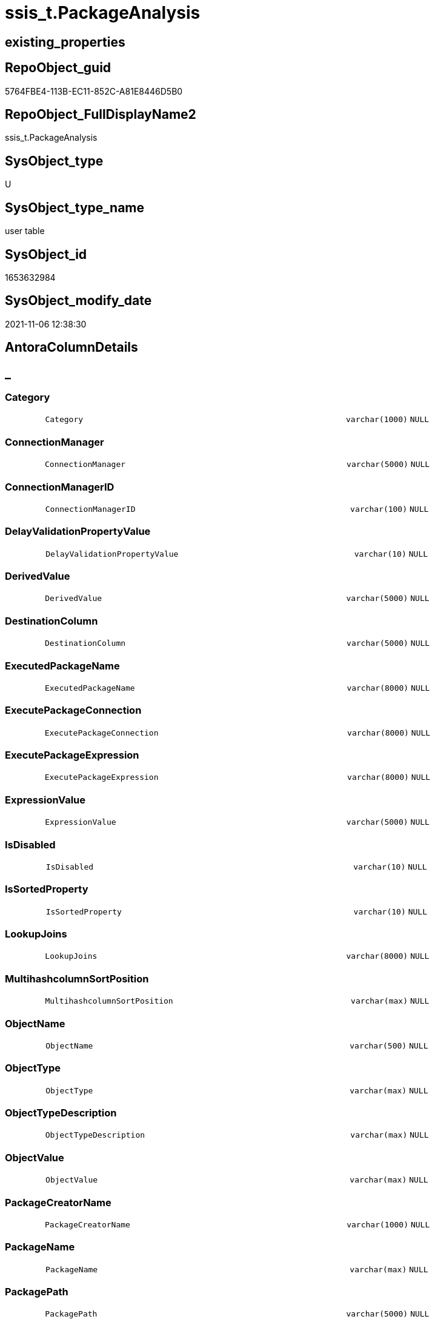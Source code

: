 // tag::HeaderFullDisplayName[]
= ssis_t.PackageAnalysis
// end::HeaderFullDisplayName[]

== existing_properties

// tag::existing_properties[]
:ExistsProperty--antorareferencinglist:
:ExistsProperty--is_repo_managed:
:ExistsProperty--is_ssas:
:ExistsProperty--FK:
:ExistsProperty--Columns:
// end::existing_properties[]

== RepoObject_guid

// tag::RepoObject_guid[]
5764FBE4-113B-EC11-852C-A81E8446D5B0
// end::RepoObject_guid[]

== RepoObject_FullDisplayName2

// tag::RepoObject_FullDisplayName2[]
ssis_t.PackageAnalysis
// end::RepoObject_FullDisplayName2[]

== SysObject_type

// tag::SysObject_type[]
U 
// end::SysObject_type[]

== SysObject_type_name

// tag::SysObject_type_name[]
user table
// end::SysObject_type_name[]

== SysObject_id

// tag::SysObject_id[]
1653632984
// end::SysObject_id[]

== SysObject_modify_date

// tag::SysObject_modify_date[]
2021-11-06 12:38:30
// end::SysObject_modify_date[]

== AntoraColumnDetails

// tag::AntoraColumnDetails[]
[discrete]
== _


[#column-category]
=== Category

[cols="d,8m,m,m,m,d"]
|===
|
|Category
|varchar(1000)
|NULL
|
|
|===


[#column-connectionmanager]
=== ConnectionManager

[cols="d,8m,m,m,m,d"]
|===
|
|ConnectionManager
|varchar(5000)
|NULL
|
|
|===


[#column-connectionmanagerid]
=== ConnectionManagerID

[cols="d,8m,m,m,m,d"]
|===
|
|ConnectionManagerID
|varchar(100)
|NULL
|
|
|===


[#column-delayvalidationpropertyvalue]
=== DelayValidationPropertyValue

[cols="d,8m,m,m,m,d"]
|===
|
|DelayValidationPropertyValue
|varchar(10)
|NULL
|
|
|===


[#column-derivedvalue]
=== DerivedValue

[cols="d,8m,m,m,m,d"]
|===
|
|DerivedValue
|varchar(5000)
|NULL
|
|
|===


[#column-destinationcolumn]
=== DestinationColumn

[cols="d,8m,m,m,m,d"]
|===
|
|DestinationColumn
|varchar(5000)
|NULL
|
|
|===


[#column-executedpackagename]
=== ExecutedPackageName

[cols="d,8m,m,m,m,d"]
|===
|
|ExecutedPackageName
|varchar(8000)
|NULL
|
|
|===


[#column-executepackageconnection]
=== ExecutePackageConnection

[cols="d,8m,m,m,m,d"]
|===
|
|ExecutePackageConnection
|varchar(8000)
|NULL
|
|
|===


[#column-executepackageexpression]
=== ExecutePackageExpression

[cols="d,8m,m,m,m,d"]
|===
|
|ExecutePackageExpression
|varchar(8000)
|NULL
|
|
|===


[#column-expressionvalue]
=== ExpressionValue

[cols="d,8m,m,m,m,d"]
|===
|
|ExpressionValue
|varchar(5000)
|NULL
|
|
|===


[#column-isdisabled]
=== IsDisabled

[cols="d,8m,m,m,m,d"]
|===
|
|IsDisabled
|varchar(10)
|NULL
|
|
|===


[#column-issortedproperty]
=== IsSortedProperty

[cols="d,8m,m,m,m,d"]
|===
|
|IsSortedProperty
|varchar(10)
|NULL
|
|
|===


[#column-lookupjoins]
=== LookupJoins

[cols="d,8m,m,m,m,d"]
|===
|
|LookupJoins
|varchar(8000)
|NULL
|
|
|===


[#column-multihashcolumnsortposition]
=== MultihashcolumnSortPosition

[cols="d,8m,m,m,m,d"]
|===
|
|MultihashcolumnSortPosition
|varchar(max)
|NULL
|
|
|===


[#column-objectname]
=== ObjectName

[cols="d,8m,m,m,m,d"]
|===
|
|ObjectName
|varchar(500)
|NULL
|
|
|===


[#column-objecttype]
=== ObjectType

[cols="d,8m,m,m,m,d"]
|===
|
|ObjectType
|varchar(max)
|NULL
|
|
|===


[#column-objecttypedescription]
=== ObjectTypeDescription

[cols="d,8m,m,m,m,d"]
|===
|
|ObjectTypeDescription
|varchar(max)
|NULL
|
|
|===


[#column-objectvalue]
=== ObjectValue

[cols="d,8m,m,m,m,d"]
|===
|
|ObjectValue
|varchar(max)
|NULL
|
|
|===


[#column-packagecreatorname]
=== PackageCreatorName

[cols="d,8m,m,m,m,d"]
|===
|
|PackageCreatorName
|varchar(1000)
|NULL
|
|
|===


[#column-packagename]
=== PackageName

[cols="d,8m,m,m,m,d"]
|===
|
|PackageName
|varchar(max)
|NULL
|
|
|===


[#column-packagepath]
=== PackagePath

[cols="d,8m,m,m,m,d"]
|===
|
|PackagePath
|varchar(5000)
|NULL
|
|
|===


[#column-packageprotectionlevel]
=== PackageProtectionLevel

[cols="d,8m,m,m,m,d"]
|===
|
|PackageProtectionLevel
|varchar(100)
|NULL
|
|
|===


[#column-packagesequenceno]
=== PackageSequenceNo

[cols="d,8m,m,m,m,d"]
|===
|
|PackageSequenceNo
|int
|NULL
|
|
|===


[#column-parameterbindingparametername]
=== ParameterBindingParameterName

[cols="d,8m,m,m,m,d"]
|===
|
|ParameterBindingParameterName
|varchar(1000)
|NULL
|
|
|===


[#column-parameterbindingsequence]
=== ParameterBindingSequence

[cols="d,8m,m,m,m,d"]
|===
|
|ParameterBindingSequence
|varchar(1000)
|NULL
|
|
|===


[#column-resultsetparametername]
=== ResultSetParameterName

[cols="d,8m,m,m,m,d"]
|===
|
|ResultSetParameterName
|varchar(1000)
|NULL
|
|
|===


[#column-retainsameconnectionproperty]
=== RetainSameConnectionProperty

[cols="d,8m,m,m,m,d"]
|===
|
|RetainSameConnectionProperty
|varchar(100)
|NULL
|
|
|===


[#column-rowid]
=== RowID

[cols="d,8m,m,m,m,d"]
|===
|
|RowID
|int
|NULL
|
|
|===


[#column-script]
=== Script

[cols="d,8m,m,m,m,d"]
|===
|
|Script
|varchar(max)
|NULL
|
|
|===


[#column-sequenceno]
=== SequenceNo

[cols="d,8m,m,m,m,d"]
|===
|
|SequenceNo
|int
|NULL
|
|
|===


[#column-sortkeyposition]
=== SortKeyPosition

[cols="d,8m,m,m,m,d"]
|===
|
|SortKeyPosition
|varchar(10)
|NULL
|
|
|===


[#column-sourcecolumn]
=== SourceColumn

[cols="d,8m,m,m,m,d"]
|===
|
|SourceColumn
|varchar(5000)
|NULL
|
|
|===


[#column-tablerowid]
=== TableRowID

[cols="d,8m,m,m,m,d"]
|===
|
|TableRowID
|int
|NOT NULL
|(1,1)
|
|===


[#column-taskpath]
=== TaskPath

[cols="d,8m,m,m,m,d"]
|===
|
|TaskPath
|varchar(max)
|NULL
|
|
|===


[#column-variable]
=== Variable

[cols="d,8m,m,m,m,d"]
|===
|
|Variable
|varchar(1000)
|NULL
|
|
|===


// end::AntoraColumnDetails[]

== AntoraPkColumnTableRows

// tag::AntoraPkColumnTableRows[]



































// end::AntoraPkColumnTableRows[]

== AntoraNonPkColumnTableRows

// tag::AntoraNonPkColumnTableRows[]
|
|<<column-category>>
|varchar(1000)
|NULL
|
|

|
|<<column-connectionmanager>>
|varchar(5000)
|NULL
|
|

|
|<<column-connectionmanagerid>>
|varchar(100)
|NULL
|
|

|
|<<column-delayvalidationpropertyvalue>>
|varchar(10)
|NULL
|
|

|
|<<column-derivedvalue>>
|varchar(5000)
|NULL
|
|

|
|<<column-destinationcolumn>>
|varchar(5000)
|NULL
|
|

|
|<<column-executedpackagename>>
|varchar(8000)
|NULL
|
|

|
|<<column-executepackageconnection>>
|varchar(8000)
|NULL
|
|

|
|<<column-executepackageexpression>>
|varchar(8000)
|NULL
|
|

|
|<<column-expressionvalue>>
|varchar(5000)
|NULL
|
|

|
|<<column-isdisabled>>
|varchar(10)
|NULL
|
|

|
|<<column-issortedproperty>>
|varchar(10)
|NULL
|
|

|
|<<column-lookupjoins>>
|varchar(8000)
|NULL
|
|

|
|<<column-multihashcolumnsortposition>>
|varchar(max)
|NULL
|
|

|
|<<column-objectname>>
|varchar(500)
|NULL
|
|

|
|<<column-objecttype>>
|varchar(max)
|NULL
|
|

|
|<<column-objecttypedescription>>
|varchar(max)
|NULL
|
|

|
|<<column-objectvalue>>
|varchar(max)
|NULL
|
|

|
|<<column-packagecreatorname>>
|varchar(1000)
|NULL
|
|

|
|<<column-packagename>>
|varchar(max)
|NULL
|
|

|
|<<column-packagepath>>
|varchar(5000)
|NULL
|
|

|
|<<column-packageprotectionlevel>>
|varchar(100)
|NULL
|
|

|
|<<column-packagesequenceno>>
|int
|NULL
|
|

|
|<<column-parameterbindingparametername>>
|varchar(1000)
|NULL
|
|

|
|<<column-parameterbindingsequence>>
|varchar(1000)
|NULL
|
|

|
|<<column-resultsetparametername>>
|varchar(1000)
|NULL
|
|

|
|<<column-retainsameconnectionproperty>>
|varchar(100)
|NULL
|
|

|
|<<column-rowid>>
|int
|NULL
|
|

|
|<<column-script>>
|varchar(max)
|NULL
|
|

|
|<<column-sequenceno>>
|int
|NULL
|
|

|
|<<column-sortkeyposition>>
|varchar(10)
|NULL
|
|

|
|<<column-sourcecolumn>>
|varchar(5000)
|NULL
|
|

|
|<<column-tablerowid>>
|int
|NOT NULL
|(1,1)
|

|
|<<column-taskpath>>
|varchar(max)
|NULL
|
|

|
|<<column-variable>>
|varchar(1000)
|NULL
|
|

// end::AntoraNonPkColumnTableRows[]

== AntoraIndexList

// tag::AntoraIndexList[]

// end::AntoraIndexList[]

== AntoraMeasureDetails

// tag::AntoraMeasureDetails[]

// end::AntoraMeasureDetails[]

== AntoraParameterList

// tag::AntoraParameterList[]

// end::AntoraParameterList[]

== AntoraXrefCulturesList

// tag::AntoraXrefCulturesList[]
* xref:dhw:sqldb:ssis_t.packageanalysis.adoc[] - 
// end::AntoraXrefCulturesList[]

== cultures_count

// tag::cultures_count[]
1
// end::cultures_count[]

== Other tags

source: property.RepoObjectProperty_cross As rop_cross


=== additional_reference_csv

// tag::additional_reference_csv[]

// end::additional_reference_csv[]


=== AdocUspSteps

// tag::adocuspsteps[]

// end::adocuspsteps[]


=== AntoraReferencedList

// tag::antorareferencedlist[]

// end::antorareferencedlist[]


=== AntoraReferencingList

// tag::antorareferencinglist[]
* xref:ssis_t.usp_packageanalysis.adoc[]
// end::antorareferencinglist[]


=== Description

// tag::description[]

// end::description[]


=== ExampleUsage

// tag::exampleusage[]

// end::exampleusage[]


=== exampleUsage_2

// tag::exampleusage_2[]

// end::exampleusage_2[]


=== exampleUsage_3

// tag::exampleusage_3[]

// end::exampleusage_3[]


=== exampleUsage_4

// tag::exampleusage_4[]

// end::exampleusage_4[]


=== exampleUsage_5

// tag::exampleusage_5[]

// end::exampleusage_5[]


=== exampleWrong_Usage

// tag::examplewrong_usage[]

// end::examplewrong_usage[]


=== has_execution_plan_issue

// tag::has_execution_plan_issue[]

// end::has_execution_plan_issue[]


=== has_get_referenced_issue

// tag::has_get_referenced_issue[]

// end::has_get_referenced_issue[]


=== has_history

// tag::has_history[]

// end::has_history[]


=== has_history_columns

// tag::has_history_columns[]

// end::has_history_columns[]


=== InheritanceType

// tag::inheritancetype[]

// end::inheritancetype[]


=== is_persistence

// tag::is_persistence[]

// end::is_persistence[]


=== is_persistence_check_duplicate_per_pk

// tag::is_persistence_check_duplicate_per_pk[]

// end::is_persistence_check_duplicate_per_pk[]


=== is_persistence_check_for_empty_source

// tag::is_persistence_check_for_empty_source[]

// end::is_persistence_check_for_empty_source[]


=== is_persistence_delete_changed

// tag::is_persistence_delete_changed[]

// end::is_persistence_delete_changed[]


=== is_persistence_delete_missing

// tag::is_persistence_delete_missing[]

// end::is_persistence_delete_missing[]


=== is_persistence_insert

// tag::is_persistence_insert[]

// end::is_persistence_insert[]


=== is_persistence_truncate

// tag::is_persistence_truncate[]

// end::is_persistence_truncate[]


=== is_persistence_update_changed

// tag::is_persistence_update_changed[]

// end::is_persistence_update_changed[]


=== is_repo_managed

// tag::is_repo_managed[]
0
// end::is_repo_managed[]


=== is_ssas

// tag::is_ssas[]
0
// end::is_ssas[]


=== microsoft_database_tools_support

// tag::microsoft_database_tools_support[]

// end::microsoft_database_tools_support[]


=== MS_Description

// tag::ms_description[]

// end::ms_description[]


=== persistence_source_RepoObject_fullname

// tag::persistence_source_repoobject_fullname[]

// end::persistence_source_repoobject_fullname[]


=== persistence_source_RepoObject_fullname2

// tag::persistence_source_repoobject_fullname2[]

// end::persistence_source_repoobject_fullname2[]


=== persistence_source_RepoObject_guid

// tag::persistence_source_repoobject_guid[]

// end::persistence_source_repoobject_guid[]


=== persistence_source_RepoObject_xref

// tag::persistence_source_repoobject_xref[]

// end::persistence_source_repoobject_xref[]


=== pk_index_guid

// tag::pk_index_guid[]

// end::pk_index_guid[]


=== pk_IndexPatternColumnDatatype

// tag::pk_indexpatterncolumndatatype[]

// end::pk_indexpatterncolumndatatype[]


=== pk_IndexPatternColumnName

// tag::pk_indexpatterncolumnname[]

// end::pk_indexpatterncolumnname[]


=== pk_IndexSemanticGroup

// tag::pk_indexsemanticgroup[]

// end::pk_indexsemanticgroup[]


=== ReferencedObjectList

// tag::referencedobjectlist[]

// end::referencedobjectlist[]


=== usp_persistence_RepoObject_guid

// tag::usp_persistence_repoobject_guid[]

// end::usp_persistence_repoobject_guid[]


=== UspExamples

// tag::uspexamples[]

// end::uspexamples[]


=== uspgenerator_usp_id

// tag::uspgenerator_usp_id[]

// end::uspgenerator_usp_id[]


=== UspParameters

// tag::uspparameters[]

// end::uspparameters[]

== Boolean Attributes

source: property.RepoObjectProperty WHERE property_int = 1

// tag::boolean_attributes[]

// end::boolean_attributes[]

== sql_modules_definition

// tag::sql_modules_definition[]
[%collapsible]
=======
[source,sql,numbered]
----

----
=======
// end::sql_modules_definition[]


